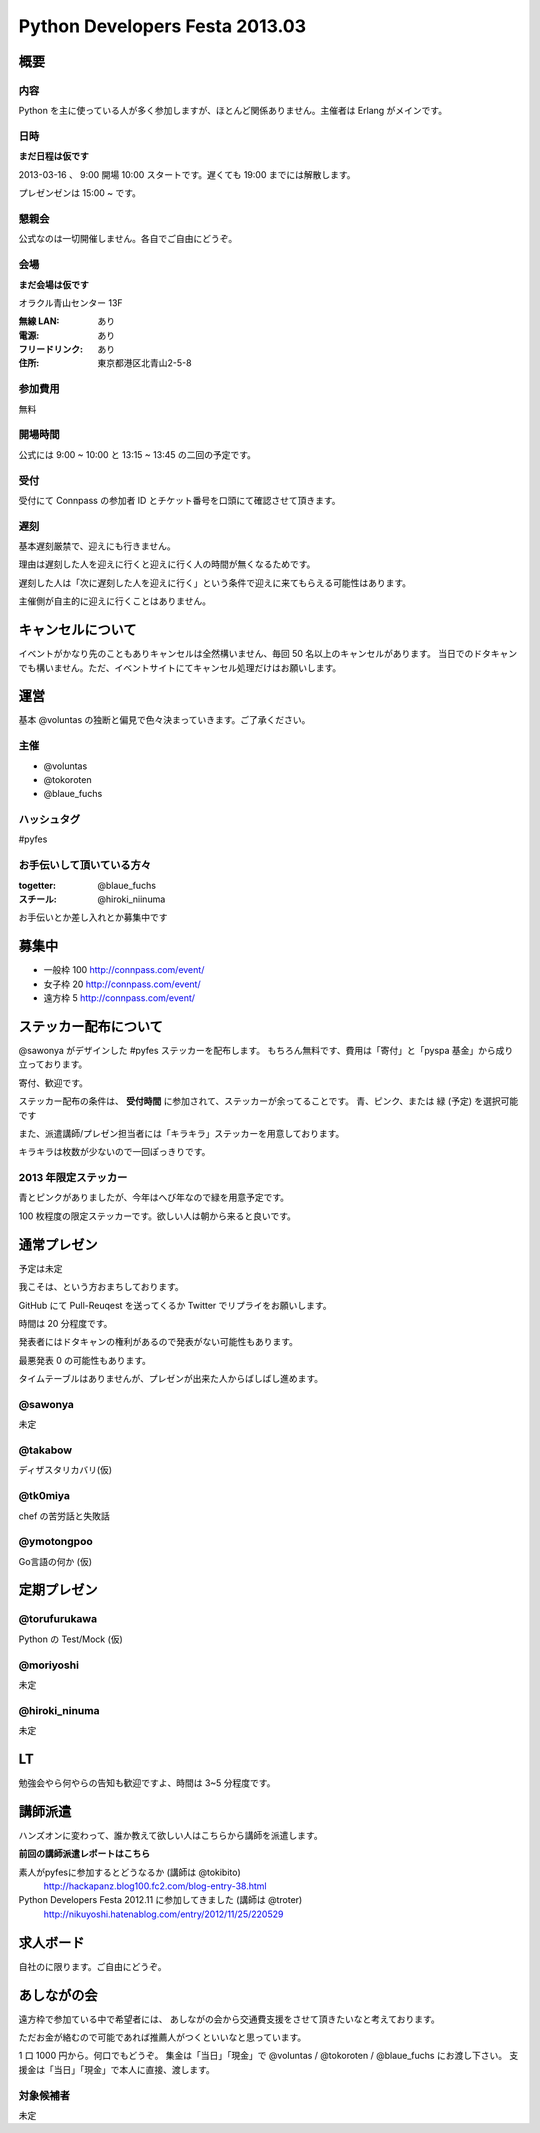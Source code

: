 ###############################
Python Developers Festa 2013.03
###############################

概要
====

内容
----

Python を主に使っている人が多く参加しますが、ほとんど関係ありません。主催者は Erlang がメインです。

日時
----

**まだ日程は仮です**

2013-03-16 、 9:00 開場 10:00 スタートです。遅くても 19:00 までには解散します。

プレゼンゼンは 15:00 ~ です。

懇親会
------

公式なのは一切開催しません。各自でご自由にどうぞ。

会場
----

**まだ会場は仮です**

オラクル青山センター 13F

:無線 LAN: あり
:電源: あり
:フリードリンク: あり
:住所: 東京都港区北青山2-5-8

参加費用
--------

無料

開場時間
--------

公式には 9:00 ~ 10:00 と 13:15 ~ 13:45 の二回の予定です。

受付
----

受付にて Connpass の参加者 ID とチケット番号を口頭にて確認させて頂きます。

遅刻
----

基本遅刻厳禁で、迎えにも行きません。

理由は遅刻した人を迎えに行くと迎えに行く人の時間が無くなるためです。

遅刻した人は「次に遅刻した人を迎えに行く」という条件で迎えに来てもらえる可能性はあります。

主催側が自主的に迎えに行くことはありません。

キャンセルについて
==================

イベントがかなり先のこともありキャンセルは全然構いません、毎回 50 名以上のキャンセルがあります。
当日でのドタキャンでも構いません。ただ、イベントサイトにてキャンセル処理だけはお願いします。

運営
====

基本 @voluntas の独断と偏見で色々決まっていきます。ご了承ください。

主催
----

- @voluntas
- @tokoroten
- @blaue_fuchs

ハッシュタグ
------------

#pyfes

お手伝いして頂いている方々
--------------------------

:togetter: @blaue_fuchs
:スチール: @hiroki_niinuma

お手伝いとか差し入れとか募集中です

募集中
======

- 一般枠 100 http://connpass.com/event/
- 女子枠 20 http://connpass.com/event/
- 遠方枠 5 http://connpass.com/event/

ステッカー配布について
======================

@sawonya がデザインした #pyfes ステッカーを配布します。
もちろん無料です、費用は「寄付」と「pyspa 基金」から成り立っております。

寄付、歓迎です。

ステッカー配布の条件は、 **受付時間** に参加されて、ステッカーが余ってることです。
青、ピンク、または 緑 (予定) を選択可能です

また、派遣講師/プレゼン担当者には「キラキラ」ステッカーを用意しております。

キラキラは枚数が少ないので一回ぽっきりです。

2013 年限定ステッカー
---------------------

青とピンクがありましたが、今年はへび年なので緑を用意予定です。

100 枚程度の限定ステッカーです。欲しい人は朝から来ると良いです。

通常プレゼン
============

予定は未定

我こそは、という方おまちしております。

GitHub にて Pull-Reuqest を送ってくるか Twitter でリプライをお願いします。

時間は 20 分程度です。

発表者にはドタキャンの権利があるので発表がない可能性もあります。

最悪発表 0 の可能性もあります。

タイムテーブルはありませんが、プレゼンが出来た人からばしばし進めます。

@sawonya
--------

未定

@takabow
--------

ディザスタリカバリ(仮)

@tk0miya
--------

chef の苦労話と失敗話

@ymotongpoo
-----------

Go言語の何か (仮)

定期プレゼン
============

@torufurukawa
-------------

Python の Test/Mock (仮)

@moriyoshi
----------

未定

@hiroki_ninuma
--------------

未定

LT
==

勉強会やら何やらの告知も歓迎ですよ、時間は 3~5 分程度です。

講師派遣
==========

ハンズオンに変わって、誰か教えて欲しい人はこちらから講師を派遣します。

**前回の講師派遣レポートはこちら**

素人がpyfesに参加するとどうなるか (講師は @tokibito)
    http://hackapanz.blog100.fc2.com/blog-entry-38.html

Python Developers Festa 2012.11 に参加してきました (講師は @troter)
    http://nikuyoshi.hatenablog.com/entry/2012/11/25/220529

求人ボード
============

自社のに限ります。ご自由にどうぞ。

あしながの会
============

遠方枠で参加ている中で希望者には、
あしながの会から交通費支援をさせて頂きたいなと考えております。

ただお金が絡むので可能であれば推薦人がつくといいなと思っています。

1 口 1000 円から。何口でもどうぞ。
集金は「当日」「現金」で @voluntas / @tokoroten / @blaue_fuchs にお渡し下さい。
支援金は「当日」「現金」で本人に直接、渡します。

対象候補者
----------

未定
